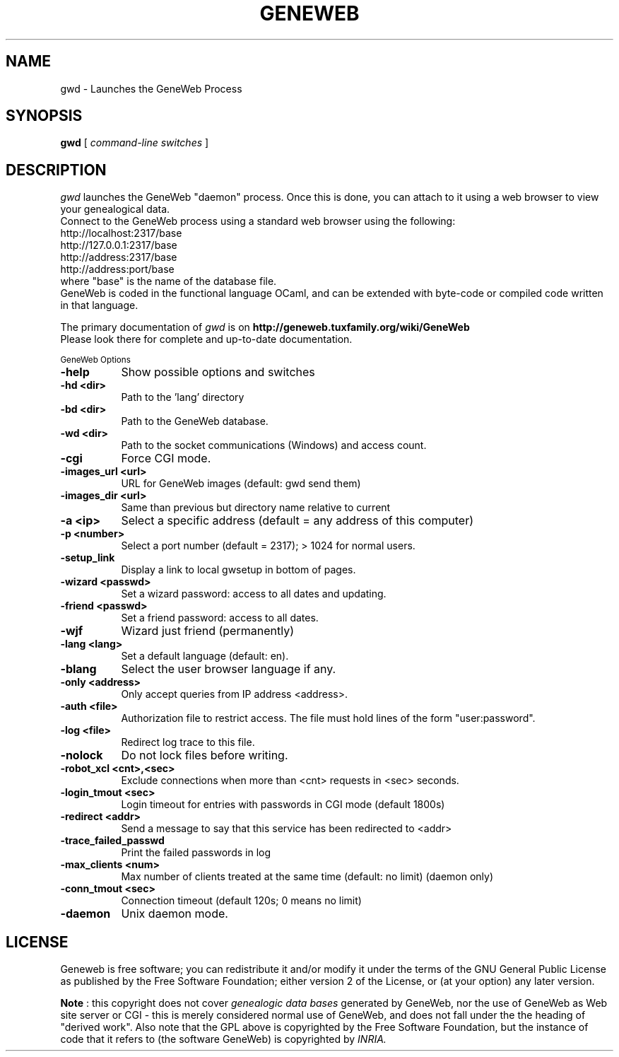 .TH GENEWEB 1 "2016 Mar 15" "GeneWeb"
.UC 4
.SH NAME
gwd \- Launches the GeneWeb Process
.SH SYNOPSIS
.B gwd
[
.I command-line switches
] 
.br
.SH DESCRIPTION
.I gwd
launches the GeneWeb "daemon" process.  Once this is done,
you can attach to it using a web browser to view your
genealogical data.
.br
Connect to the GeneWeb process using a standard web browser
using the following:
.br
    http://localhost:2317/base
    http://127.0.0.1:2317/base
    http://address:2317/base
    http://address:port/base
.br
where "base" is the name of the database file.
.br
GeneWeb is coded in the functional language OCaml,
and can be extended with byte-code or compiled code written 
in that language.
.PP
The primary documentation of
.I gwd 
is on 
.B http://geneweb.tuxfamily.org/wiki/GeneWeb
.
.br
Please look there for complete and up-to-date documentation.
.PP
.SM GeneWeb Options
.PP
.TP 8
.B \-help
Show possible options and switches
.TP 8
.B \-hd <dir>
Path to the 'lang' directory
.TP 8
.B \-bd <dir>
Path to the GeneWeb database.
.TP 8
.B \-wd <dir>
Path to the socket communications (Windows) and access count.
.TP 8
.B \-cgi
Force CGI mode.
.TP 8
.B \-images_url <url>
URL for GeneWeb images (default: gwd send them)
.TP 8
.B \-images_dir <url>
Same than previous but directory name relative to current
.TP 8
.B \-a <ip>
Select a specific address (default = any address of this computer)
.TP 8
.B \-p <number>
Select a port number (default = 2317); > 1024 for normal users.
.TP 8
.B \-setup_link
Display a link to local gwsetup in bottom of pages.
.TP 8
.B \-wizard <passwd>
Set a wizard password: access to all dates and updating.
.TP 8
.B \-friend <passwd>
Set a friend password: access to all dates.
.TP 8
.B \-wjf
Wizard just friend (permanently)
.TP 8
.B \-lang <lang>
Set a default language (default: en).
.TP 8
.B \-blang
Select the user browser language if any.
.TP 8
.B \-only <address>
Only accept queries from IP address <address>.
.TP 8
.B \-auth <file>
Authorization file to restrict access.  The file must hold lines
of the form "user:password".
.TP 8
.B \-log <file>
Redirect log trace to this file.
.TP 8
.B \-nolock
Do not lock files before writing.
.TP 8
.B \-robot_xcl <cnt>,<sec>
Exclude connections when more than <cnt> requests in <sec> seconds.
.TP 8
.B \-login_tmout <sec>
Login timeout for entries with passwords in CGI mode (default 1800s)
.TP 8
.B \-redirect <addr>
Send a message to say that this service has been redirected to <addr>
.TP 8
.B \-trace_failed_passwd
Print the failed passwords in log
.TP 8
.B \-max_clients <num>
Max number of clients treated at the same time (default: no limit) (daemon only)
.TP 8
.B \-conn_tmout <sec>
Connection timeout (default 120s; 0 means no limit)
.TP 8
.B \-daemon
Unix daemon mode.

.SH "LICENSE"
.PP
Geneweb is free software; you can redistribute it and/or modify it under
the terms of the GNU General Public License as published by the Free
Software Foundation; either version 2 of the License, or (at your
option) any later version.
.PP
.B Note
: this copyright does not cover 
.I genealogic data bases 
generated by GeneWeb, nor the use of GeneWeb as Web site server or CGI - this is
merely considered normal use of GeneWeb, and does not fall under the
the heading of "derived work". Also note that the GPL above is
copyrighted by the Free Software Foundation, but the instance of code
that it refers to (the software GeneWeb) is copyrighted by 
.I INRIA.

.\" This manual page was extended by Debian developers. 
